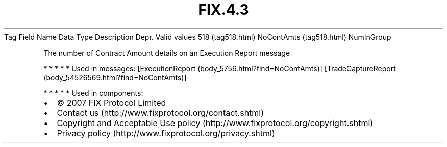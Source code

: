 .TH FIX.4.3 "" "" "Tag #518"
Tag
Field Name
Data Type
Description
Depr.
Valid values
518 (tag518.html)
NoContAmts (tag518.html)
NumInGroup
.PP
The number of Contract Amount details on an Execution Report
message
.PP
   *   *   *   *   *
Used in messages:
[ExecutionReport (body_5756.html?find=NoContAmts)]
[TradeCaptureReport (body_54526569.html?find=NoContAmts)]
.PP
   *   *   *   *   *
Used in components:

.PD 0
.P
.PD

.PP
.PP
.IP \[bu] 2
© 2007 FIX Protocol Limited
.IP \[bu] 2
Contact us (http://www.fixprotocol.org/contact.shtml)
.IP \[bu] 2
Copyright and Acceptable Use policy (http://www.fixprotocol.org/copyright.shtml)
.IP \[bu] 2
Privacy policy (http://www.fixprotocol.org/privacy.shtml)
